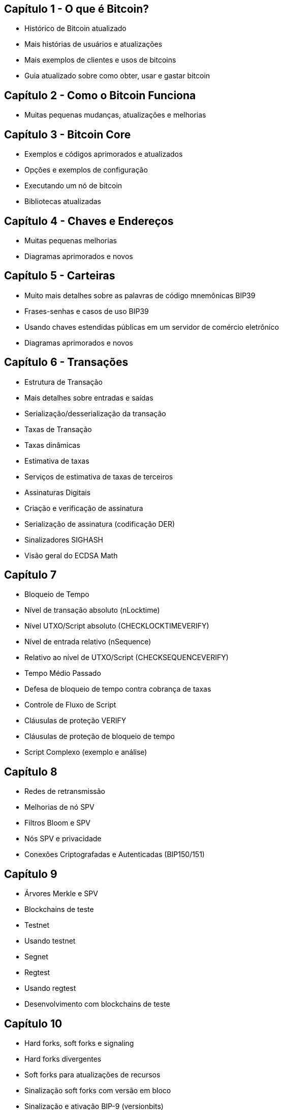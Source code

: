 == Capítulo 1 - O que é Bitcoin?
* Histórico de Bitcoin atualizado
* Mais histórias de usuários e atualizações
* Mais exemplos de clientes e usos de bitcoins
* Guia atualizado sobre como obter, usar e gastar bitcoin

== Capítulo 2 - Como o Bitcoin Funciona
* Muitas pequenas mudanças, atualizações e melhorias

== Capítulo 3 - Bitcoin Core
* Exemplos e códigos aprimorados e atualizados
* Opções e exemplos de configuração
* Executando um nó de bitcoin
* Bibliotecas atualizadas

== Capítulo 4 - Chaves e Endereços

* Muitas pequenas melhorias
* Diagramas aprimorados e novos

== Capítulo 5 - Carteiras

* Muito mais detalhes sobre as palavras de código mnemônicas BIP39
* Frases-senhas e casos de uso BIP39
* Usando chaves estendidas públicas em um servidor de comércio eletrônico
* Diagramas aprimorados e novos

== Capítulo 6 - Transações

* Estrutura de Transação
  * Mais detalhes sobre entradas e saídas
  * Serialização/desserialização da transação

* Taxas de Transação
  * Taxas dinâmicas
  * Estimativa de taxas
  * Serviços de estimativa de taxas de terceiros

* Assinaturas Digitais
  * Criação e verificação de assinatura
  * Serialização de assinatura (codificação DER)
  * Sinalizadores SIGHASH
  * Visão geral do ECDSA Math


== Capítulo 7

* Bloqueio de Tempo
  * Nível de transação absoluto (nLocktime)
  * Nível UTXO/Script absoluto (CHECKLOCKTIMEVERIFY)
  * Nível de entrada relativo (nSequence)
  * Relativo ao nível de UTXO/Script (CHECKSEQUENCEVERIFY)
* Tempo Médio Passado
* Defesa de bloqueio de tempo contra cobrança de taxas
* Controle de Fluxo de Script
* Cláusulas de proteção VERIFY
* Cláusulas de proteção de bloqueio de tempo
* Script Complexo (exemplo e análise)

== Capítulo 8

* Redes de retransmissão
* Melhorias de nó SPV
* Filtros Bloom e SPV
* Nós SPV e privacidade
* Conexões Criptografadas e Autenticadas (BIP150/151)

== Capítulo 9

* Árvores Merkle e SPV
* Blockchains de teste
  * Testnet
  * Usando testnet
  * Segnet
  * Regtest
  * Usando regtest
* Desenvolvimento com blockchains de teste

== Capítulo 10

* Hard forks, soft forks e signaling
* Hard forks divergentes
* Soft forks para atualizações de recursos
* Sinalização soft forks com versão em bloco
* Sinalização e ativação BIP-9 (versionbits)
* Desenvolvimento de software de consenso

== Capítulo 11

* Princípios de segurança

== Capítulo 12 (todo novo capítulo)

* Aplicativo Blockchain
* Blocos de construção da plataforma de confiança
* Construindo aplicativos de blockchain
* Moedas Coloridas
* Contraparte
* Canais de pagamento
 * Exemplo de streaming de vídeo
 * Canais de pagamento Timelock
 * Compromissos revogáveis ​​assimétricos
 * Hash Time Locked Contracts (HTLC)
* Rede Relâmpago
 * Canais de pagamento roteados
 * Roteamento de Transporte e Onion
 * Benefícios da Rede Relâmpago

== Apêndice - Testemunha Segregada (todos os novos capítulos)

* Introdução à Segregated Witness (Testemunha Segregada)
* Por que segwit?
* Transações, saídas e scripts Segwit
  * P2WPKH
  * P2WSH
* segwit aninhado
  * Considerações para compatibilidade com versões anteriores
  * P2SH(P2WPKH)
  * P2SH(P2WSH)
* Identificadores de Transação (txid) e Correção de Maleabilidade
* Novo Algoritmo de Assinatura
* Incentivos Econômicos para Segwit
